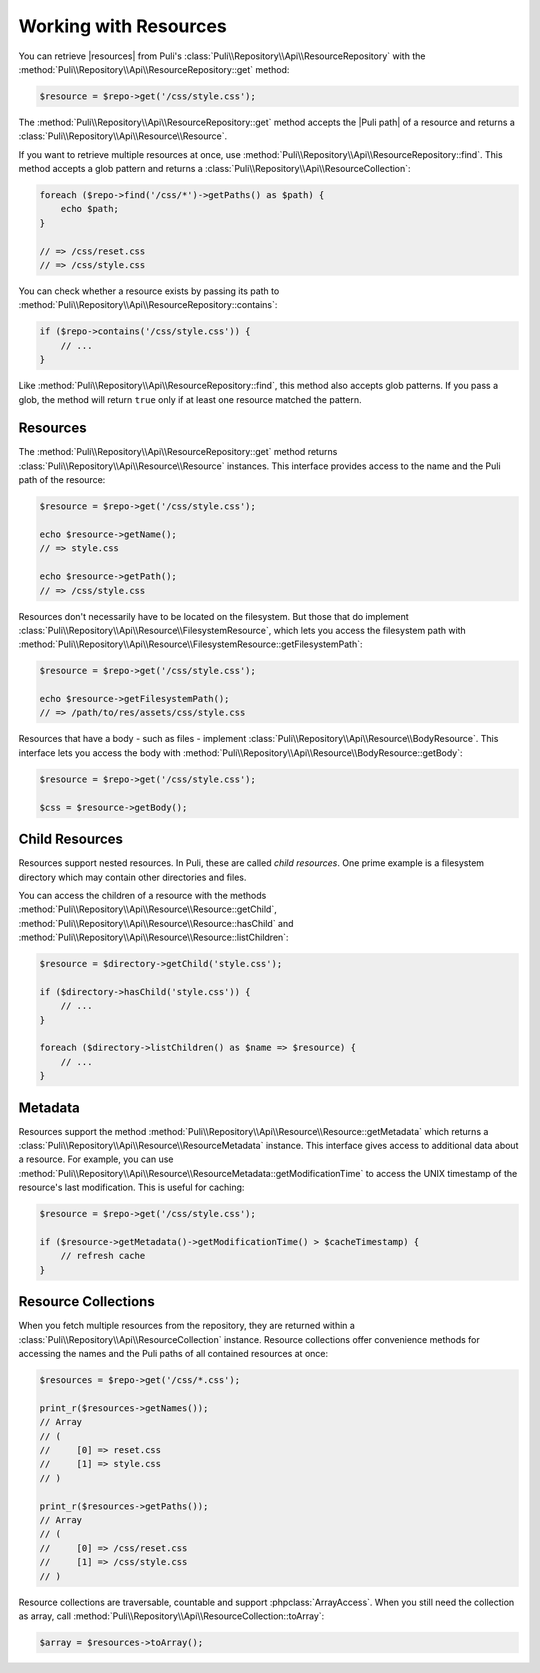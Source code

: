 Working with Resources
======================

You can retrieve |resources| from Puli's
:class:`Puli\\Repository\\Api\\ResourceRepository` with the
:method:`Puli\\Repository\\Api\\ResourceRepository::get` method:

.. code-block:: php

    $resource = $repo->get('/css/style.css');

The :method:`Puli\\Repository\\Api\\ResourceRepository::get` method accepts
the |Puli path| of a resource and returns a
:class:`Puli\\Repository\\Api\\Resource\\Resource`.

If you want to retrieve multiple resources at once, use
:method:`Puli\\Repository\\Api\\ResourceRepository::find`. This method accepts a
glob pattern and returns a
:class:`Puli\\Repository\\Api\\ResourceCollection`:

.. code-block:: php

    foreach ($repo->find('/css/*')->getPaths() as $path) {
        echo $path;
    }

    // => /css/reset.css
    // => /css/style.css

You can check whether a resource exists by passing its path to
:method:`Puli\\Repository\\Api\\ResourceRepository::contains`:

.. code-block:: php

    if ($repo->contains('/css/style.css')) {
        // ...
    }

Like :method:`Puli\\Repository\\Api\\ResourceRepository::find`, this method
also accepts glob patterns. If you pass a glob, the method will return ``true``
only if at least one resource matched the pattern.

Resources
---------

The :method:`Puli\\Repository\\Api\\ResourceRepository::get` method returns
:class:`Puli\\Repository\\Api\\Resource\\Resource` instances. This interface
provides access to the name and the Puli path of the resource:

.. code-block:: php

    $resource = $repo->get('/css/style.css');

    echo $resource->getName();
    // => style.css

    echo $resource->getPath();
    // => /css/style.css

Resources don't necessarily have to be located on the filesystem. But those
that do implement :class:`Puli\\Repository\\Api\\Resource\\FilesystemResource`,
which lets you access the filesystem path with
:method:`Puli\\Repository\\Api\\Resource\\FilesystemResource::getFilesystemPath`:

.. code-block:: php

    $resource = $repo->get('/css/style.css');

    echo $resource->getFilesystemPath();
    // => /path/to/res/assets/css/style.css

Resources that have a body - such as files - implement
:class:`Puli\\Repository\\Api\\Resource\\BodyResource`. This interface
lets you access the body with
:method:`Puli\\Repository\\Api\\Resource\\BodyResource::getBody`:

.. code-block:: php

    $resource = $repo->get('/css/style.css');

    $css = $resource->getBody();

Child Resources
---------------

Resources support nested resources. In Puli, these are called *child resources*.
One prime example is a filesystem directory which may contain other directories
and files.

You can access the children of a resource with the methods
:method:`Puli\\Repository\\Api\\Resource\\Resource::getChild`,
:method:`Puli\\Repository\\Api\\Resource\\Resource::hasChild` and
:method:`Puli\\Repository\\Api\\Resource\\Resource::listChildren`:

.. code-block:: php

    $resource = $directory->getChild('style.css');

    if ($directory->hasChild('style.css')) {
        // ...
    }

    foreach ($directory->listChildren() as $name => $resource) {
        // ...
    }

Metadata
--------

Resources support the method
:method:`Puli\\Repository\\Api\\Resource\\Resource::getMetadata` which returns
a :class:`Puli\\Repository\\Api\\Resource\\ResourceMetadata` instance. This
interface gives access to additional data about a resource. For example, you can
use :method:`Puli\\Repository\\Api\\Resource\\ResourceMetadata::getModificationTime`
to access the UNIX timestamp of the resource's last modification. This is useful
for caching:

.. code-block:: php

    $resource = $repo->get('/css/style.css');

    if ($resource->getMetadata()->getModificationTime() > $cacheTimestamp) {
        // refresh cache
    }

Resource Collections
--------------------

When you fetch multiple resources from the repository, they are returned
within a :class:`Puli\\Repository\\Api\\ResourceCollection`
instance. Resource collections offer convenience methods for accessing the names
and the Puli paths of all contained resources at once:

.. code-block:: php

    $resources = $repo->get('/css/*.css');

    print_r($resources->getNames());
    // Array
    // (
    //     [0] => reset.css
    //     [1] => style.css
    // )

    print_r($resources->getPaths());
    // Array
    // (
    //     [0] => /css/reset.css
    //     [1] => /css/style.css
    // )

Resource collections are traversable, countable and support
:phpclass:`ArrayAccess`. When you still need the collection as array, call
:method:`Puli\\Repository\\Api\\ResourceCollection::toArray`:

.. code-block:: php

    $array = $resources->toArray();

.. _Puli: https://github.com/puli/puli

.. |resources| replace:: :ref:`resources <glossary-resource>`
.. |Puli path| replace:: :ref:`Puli path <glossary-puli-path>`
